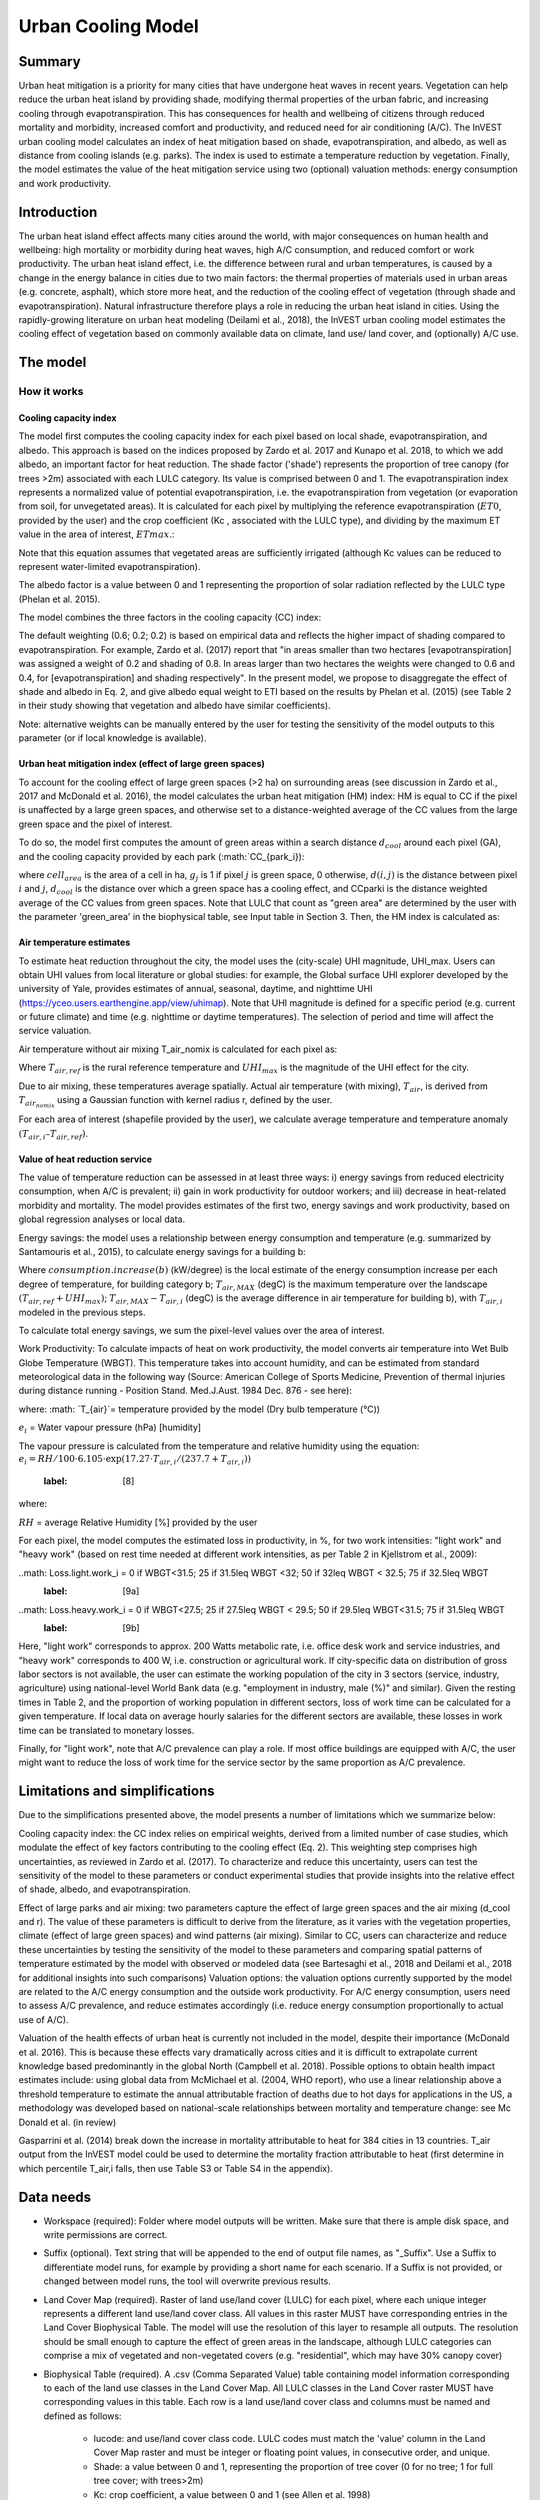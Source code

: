 .. primer
.. _ucm:

*******************
Urban Cooling Model
*******************

Summary
=======

Urban heat mitigation is a priority for many cities that have undergone heat waves in recent years. Vegetation can help reduce the urban heat island by providing shade, modifying thermal properties of the urban fabric, and increasing cooling through evapotranspiration. This has consequences for health and wellbeing of citizens through reduced mortality and morbidity, increased comfort and productivity, and reduced need for air conditioning (A/C). The InVEST urban cooling model calculates an index of heat mitigation based on shade, evapotranspiration, and albedo, as well as distance from cooling islands (e.g. parks). The index is used to estimate a temperature reduction by vegetation. Finally, the model estimates the value of the heat mitigation service using two (optional) valuation methods: energy consumption and work productivity.

Introduction
============

The urban heat island effect affects many cities around the world, with major consequences on human health and wellbeing: high mortality or morbidity during heat waves, high A/C consumption, and reduced comfort or work productivity. The urban heat island effect, i.e. the difference between rural and urban temperatures, is caused by a change in the energy balance in cities due to two main factors: the thermal properties of materials used in urban areas (e.g. concrete, asphalt), which store more heat, and the reduction of the cooling effect of vegetation (through shade and evapotranspiration).
Natural infrastructure therefore plays a role in reducing the urban heat island in cities. Using the rapidly-growing literature on urban heat modeling (Deilami et al., 2018), the InVEST urban cooling model estimates the cooling effect of vegetation based on commonly available data on climate, land use/ land cover, and (optionally) A/C use.

The model
=========

How it works
------------

Cooling capacity index
^^^^^^^^^^^^^^^^^^^^^^

The model first computes the cooling capacity index for each pixel based on local shade, evapotranspiration, and albedo. This approach is based on the indices proposed by Zardo et al. 2017 and Kunapo et al. 2018, to which we add albedo, an important factor for heat reduction.
The shade factor ('shade') represents the proportion of tree canopy (for trees >2m) associated with each LULC category. Its value is comprised between 0 and 1.
The evapotranspiration index represents a normalized value of potential evapotranspiration, i.e. the evapotranspiration from vegetation (or evaporation from soil, for unvegetated areas). It is calculated for each pixel by multiplying the reference evapotranspiration (:math:`ET0`, provided by the user) and the crop coefficient (Kc , associated with the LULC type), and dividing by the maximum ET value in the area of interest, :math:`ETmax`.:

.. math:: ETI = K_c ET0 ET_{max}
    :label: [1]

Note that this equation assumes that vegetated areas are sufficiently irrigated (although Kc values can be reduced to represent water-limited evapotranspiration).

The albedo factor is a value between 0 and 1 representing the proportion of solar radiation reflected by the LULC type (Phelan et al. 2015).

The model combines the three factors in the cooling capacity (CC) index:

.. math:: CC_i = 0.6 \cdot shade + 0.2\cdot albedo + 0.2\cdot ETI
    :label: [2]

The default weighting (0.6; 0.2; 0.2) is based on empirical data and reflects the higher impact of shading compared to evapotranspiration. For example, Zardo et al. (2017) report that "in areas smaller than two hectares [evapotranspiration] was assigned a weight of 0.2 and shading of 0.8. In areas larger than two hectares the weights were changed to 0.6 and 0.4, for [evapotranspiration] and shading respectively". In the present model, we propose to disaggregate the effect of shade and albedo in Eq. 2, and give albedo equal weight to ETI based on the results by Phelan et al. (2015) (see Table 2 in their study showing that vegetation and albedo have similar coefficients).

Note: alternative weights can be manually entered by the user for testing the sensitivity of the model outputs to this parameter (or if local knowledge is available).

Urban heat mitigation index (effect of large green spaces)
^^^^^^^^^^^^^^^^^^^^^^^^^^^^^^^^^^^^^^^^^^^^^^^^^^^^^^^^^^

To account for the cooling effect of large green spaces (>2 ha) on surrounding areas (see discussion in Zardo et al., 2017 and McDonald et al. 2016), the model calculates the urban heat mitigation (HM) index: HM is equal to CC if the pixel is unaffected by a large green spaces, and otherwise set to a distance-weighted average of the CC values from the large green space and the pixel of interest.

To do so, the model first computes the amount of green areas within a search distance :math:`d_{cool}` around each pixel (GA), and the cooling capacity provided by each park (:math:`CC_{park_i}):

.. math: GA_i=cell_{area}\sum_{j\in{d_{cool} from i} g_j
    :label: [3a]

.. math: CC_{park_i}=\sum_{j\in d radius from i} g_j \cdot CC_j \exp(-d(i,j)/d_{cool})
    :label: [3b]

where :math:`cell_{area}` is the area of a cell in ha, :math:`g_j` is 1 if pixel :math:`j` is green space, 0 otherwise, :math:`d(i,j)` is the distance between pixel :math:`i` and :math:`j`, :math:`d_{cool}` is the distance over which a green space has a cooling effect, and CCparki is the distance weighted average of the CC values from green spaces. Note that LULC that count as "green area" are determined by the user with the parameter 'green_area' in the biophysical table, see Input table in Section 3. Then, the HM index is calculated as:

.. math: HM_i=\{CC_i if CC_i; CC_{park_i} or GA_i < 2ha;; CC_{park_i} otherwise\}
    :label: [4]

Air temperature estimates
^^^^^^^^^^^^^^^^^^^^^^^^^

To estimate heat reduction throughout the city, the model uses the (city-scale) UHI magnitude, UHI_max. Users can obtain UHI values from local literature or global studies: for example, the Global surface UHI explorer developed by the university of Yale, provides estimates of annual, seasonal, daytime, and nighttime UHI (https://yceo.users.earthengine.app/view/uhimap).
Note that UHI magnitude is defined for a specific period (e.g. current or future climate) and time (e.g. nighttime or daytime temperatures). The selection of period and time will affect the service valuation.

Air temperature without air mixing T_air_nomix is calculated for each pixel as:

.. math: T_{air_{nomix}}, i=T_{air}, ref+(1-HM_i)\cdot UHI_{max}
    :label: [5]

Where :math:`T_{air,ref}` is the rural reference temperature and :math:`UHI_{max}` is the magnitude of the UHI effect for the city.

Due to air mixing, these temperatures average spatially. Actual air temperature (with mixing), :math:`T_{air}`, is derived from :math:`T_{air_{nomix}}` using a Gaussian function with kernel radius r, defined by the user.

For each area of interest (shapefile provided by the user), we calculate average temperature and temperature anomaly :math:`(T_{air,i} – T_{air,ref})`.

Value of heat reduction service
^^^^^^^^^^^^^^^^^^^^^^^^^^^^^^^

The value of temperature reduction can be assessed in at least three ways: i) energy savings from reduced electricity consumption, when A/C is prevalent; ii) gain in work productivity for outdoor workers; and iii) decrease in heat-related morbidity and mortality. The model provides estimates of the first two, energy savings and work productivity, based on global regression analyses or local data.

Energy savings: the model uses a relationship between energy consumption and temperature (e.g. summarized by Santamouris et al., 2015), to calculate energy savings for a building b:

.. math: Energy.savings(b)= consumption.increase(b) * (T_{air,MAX} - T_{air,i})
    :label: [6]

Where :math:`consumption.increase(b)` (kW/degree) is the local estimate of the energy consumption increase per each degree of temperature, for building category b; :math:`T_{air,MAX}` (degC) is the maximum temperature over the landscape :math:`(T_{air,ref} + UHI_{max})`; :math:`T_{air,MAX} - T_{air,i}` (degC) is the average difference in air temperature for building b), with :math:`T_{air,i}` modeled in the previous steps.

To calculate total energy savings, we sum the pixel-level values over the area of interest.

Work Productivity: To calculate impacts of heat on work productivity, the model converts air temperature into Wet Bulb Globe Temperature (WBGT). This temperature takes into account humidity, and can be estimated from standard meteorological data in the following way (Source: American College of Sports Medicine, Prevention of thermal injuries during distance running - Position Stand. Med.J.Aust. 1984 Dec. 876 - see here):

.. math: WBGT_i = 0.567 cdot T_{air,i} + 0.393 \cdot ei + 3.94
    :label: [7]

where:
:math: `T_{air}`= temperature provided by the model (Dry bulb temperature (°C))

:math:`e_i` = Water vapour pressure (hPa) [humidity]

The vapour pressure is calculated from the temperature and relative humidity using the equation:
:math:`e_i = RH / 100 \cdot 6.105 \cdot \exp( 17.27 \cdot T_{air,i} / (237.7 + T_{air,i}))`
    :label: [8]

where:

:math:`RH` = average Relative Humidity [%] provided by the user

For each pixel, the model computes the estimated loss in productivity, in %, for two work intensities: "light work" and "heavy work" (based on rest time needed at different work intensities, as per Table 2 in Kjellstrom et al., 2009):

..math: Loss.light.work_i = 0 if WBGT<31.5; 25 if 31.5\leq WBGT <32; 50 if 32\leq WBGT < 32.5; 75 if 32.5\leq WBGT
    :label: [9a]

..math: Loss.heavy.work_i = 0 if WBGT<27.5; 25 if 27.5\leq WBGT < 29.5; 50 if 29.5\leq WBGT<31.5; 75 if 31.5\leq WBGT
    :label: [9b]

Here, "light work" corresponds to approx. 200 Watts metabolic rate, i.e.  office desk work and service industries, and "heavy work" corresponds to 400 W, i.e. construction or agricultural work.
If city-specific data on distribution of gross labor sectors is not available, the user can estimate the working population of the city in 3 sectors (service, industry, agriculture) using national-level World Bank data (e.g. "employment in industry, male (%)" and similar). Given the resting times in Table 2, and the proportion of working population in different sectors, loss of work time can be calculated for a given temperature. If local data on average hourly salaries for the different sectors are available, these losses in work time can be translated to monetary losses.

Finally, for "light work", note that A/C prevalence can play a role. If most office buildings are equipped with A/C, the user might want to reduce the loss of work time for the service sector by the same proportion as A/C prevalence.

Limitations and simplifications
===============================

Due to the simplifications presented above, the model presents a number of limitations which we summarize below:

Cooling capacity index: the CC index relies on empirical weights, derived from a limited number of case studies, which modulate the effect of key factors contributing to the cooling effect (Eq. 2). This weighting step comprises high uncertainties, as reviewed in Zardo et al. (2017). To characterize and reduce this uncertainty, users can test the sensitivity of the model to these parameters or conduct experimental studies that provide insights into the relative effect of shade, albedo, and evapotranspiration.

Effect of large parks and air mixing: two parameters capture the effect of large green spaces and the air mixing (d_cool and r). The value of these parameters is difficult to derive from the literature, as it varies with the vegetation properties, climate (effect of large green spaces) and wind patterns (air mixing). Similar to CC, users can characterize and reduce these uncertainties by testing the sensitivity of the model to these parameters and comparing spatial patterns of temperature estimated by the model with observed or modeled data (see Bartesaghi et al., 2018 and Deilami et al., 2018 for additional insights into such comparisons)
Valuation options: the valuation options currently supported by the model are related to the A/C energy consumption and the outside work productivity. For A/C energy consumption, users need to assess A/C prevalence, and reduce estimates accordingly (i.e. reduce energy consumption proportionally to actual use of A/C).

Valuation of the health effects of urban heat is currently not included in the model, despite their importance (McDonald et al. 2016). This is because these effects vary dramatically across cities and it is difficult to extrapolate current knowledge based predominantly in the global North (Campbell et al. 2018). Possible options to obtain health impact estimates include:
using global data from McMichael et al. (2004, WHO report), who use a linear relationship above a threshold temperature to estimate the annual attributable fraction of deaths due to hot days
for applications in the US, a methodology was developed based on national-scale relationships between mortality and temperature change: see Mc Donald et al. (in review)

Gasparrini et al. (2014) break down the increase in mortality attributable to heat for 384 cities in 13 countries. T_air output from the InVEST model could be used to determine the mortality fraction attributable to heat (first determine in which percentile T_air,i falls, then use Table S3 or Table S4 in the appendix).

Data needs
==========

* Workspace (required): Folder where model outputs will be written. Make sure that there is ample disk space, and write permissions are correct.

* Suffix (optional). Text string that will be appended to the end of output file names, as "_Suffix". Use a Suffix to differentiate model runs, for example by providing a short name for each scenario. If a Suffix is not provided, or changed between model runs, the tool will overwrite previous results.

* Land Cover Map (required). Raster of land use/land cover (LULC) for each pixel, where each unique integer represents a different land use/land cover class. All values in this raster MUST have corresponding entries in the Land Cover Biophysical Table. The model will use the resolution of this layer to resample all outputs. The resolution should be small enough to capture the effect of green areas in the landscape, although LULC categories can comprise a mix of vegetated and non-vegetated covers (e.g. "residential", which may have 30% canopy cover)

* Biophysical Table (required). A .csv (Comma Separated Value) table containing model information corresponding to each of the land use classes in the Land Cover Map. All LULC classes in the Land Cover raster MUST have corresponding values in this table. Each row is a land use/land cover class and columns must be named and defined as follows:

    * lucode: and use/land cover class code. LULC codes must match the 'value' column in the Land Cover Map raster and must be integer or floating point values, in consecutive order, and unique.

    * Shade: a value between 0 and 1, representing the proportion of tree cover (0 for no tree; 1 for full tree cover; with trees>2m)
    * Kc: crop coefficient, a value between 0 and 1 (see Allen et al. 1998)
    * Albedo: a value between 0 and 1, representing the proportion of solar radiation directly reflected by the LULC type
    * Green_area: A value of 0 or 1, 1 meaning that the LULC is counted as a green area (green areas >2ha have an additional cooling effect)

* Ref. evapotranspiration: a raster representing reference evapotranspiration (in mm) for the period of interest (could be a specific date or monthly values can be used as a proxy)

* Areas of interest: shapefile delineating areas of interest (city boundaries or neighborhoods boundaries). Results will be aggregated within each shape contained in this shapefile
:math:`d_{cool}` : Distance (in m) over which large urban parks (> 2 ha) will have a cooling effect
Tref: Rural reference temperature (where the urban heat island effect is not observed) for the period of interest. This could be nighttime or daytime temperature, for a specific date or an average over several days. The results will be given for the same period of interest).

* UHImax : Magnitude of the urban heat island effect, in degC, i.e. the difference between the rural reference temperature and the maximum temperature observed in the city.
r: Search radius (in m) used in the moving average to account for air mixing (default value: 300m)
Building table (optional): shapefile with built infrastructure footprints. The attribute table must contain a column 'Type', with integers referencing the building type (e.g. 1=residential, 2=office, etc.)

* Energy_consumption (optional): A .csv (Comma Separated Value) table containing information on energy consumption for each building type, in kW/degC. The table must contain the following columns:
    * "Type": building type defined in the shapefile above
    * "Consumption": energy consumption per building type, in kW/degC
    * RH (optional): Average Relative Humidity [%] during the period of interest, which is used to calculate the wet bulb globe temperature for the work productivity module.

Interpreting outputs
====================

The following is a short description of each of the outputs from the urban cooling model. Final results are found within the user defined Workspace specified for this model run. "Suffix" in the following file names refers to the optional user-defined Suffix input to the model.
Parameter log: Each time the model is run, a text (.txt) file will be created in the Workspace. The file will list the parameter values and output messages for that run and will be named according to the service, the date and time. When contacting NatCap about errors in a model run, please include the parameter log.

* C_[Suffix].tif: raster with values of the cooling capacity (CC)
* T_air\_[Suffix].tif: raster with estimated temperature values
* uhi_results\_[Suffix].shp: A copy of the input shapefile with areas of interest with the following additional fields:
* Average CC value (-)
* Average temperature value (degC)
* Average temperature anomaly (degC)
* (Optional) Avoided energy consumption ($)
* (Optional) Average WBGT (degC)
* (Optional) Loss.light.work (%)
* (Optional) Loss.heavy.work (%)

In the intermediate folder, additional model outputs can be found:

* T\_airnomix\_[Suffix].tif: raster with estimated temperature values prior to air mixing (i.e. before applying the moving average algorithm)
* HM\_[Suffix].tif: raster with values of the heat mitigation index (HM)
* eti\_[Suffix].tif: raster with values of actual evapotranspiration (reference evapotranspiration times crop coefficient Kc)

Appendix: Data sources and guidance for parameter selection
===========================================================

The following table summarizes possible data sources for inputs specific to the urban cooling model. Additional information on common InVEST inputs (e.g. LULC, evapotranspiration) can be found in the annual water yield model documentation.

.. csv-table::
  :file: ucm_appendix_table.csv
  :header-rows: 1
  :name: Data sources for parameter selection

FAQs
====
* What is the output resolution?

    Model outputs are of two types: rasters and shapefiles. Rasters will have the same resolution as the LULC input (all other raster inputs will be resampled to the same resolution).

* Why aren't the health impacts calculated by the model?

    Effects of heat on human health vary dramatically across cities and it is difficult to develop a generic model within InVEST. See the point Valuation of the health effects in the Model limitations section for additional details and pathways to assess the health impacts of urban heat mitigation.


References:

Bartesaghi, C., Osmond, P., & Peters, A. (2018). Evaluating the cooling effects of green infrastructure : A systematic review of methods , indicators and data sources. Solar Energy, 166(February), 486–508. https://doi.org/10.1016/j.solener.2018.03.008

Campbell, S., Remenyi, T. A., White, C. J., & Johnston, F. H. (2018). Heatwave and health impact research: A global review. Health & Place, 53, 210–218. https://doi.org/https://doi.org/10.1016/j.healthplace.2018.08.017

Deilami, K., Kamruzzaman, M., & Liu, Y. (2018). Urban heat island effect: A systematic review of spatio-temporal factors, data, methods, and mitigation measures. International Journal of Applied Earth Observation and Geoinformation, 67, 30–42. https://doi.org/https://doi.org/10.1016/j.jag.2017.12.009

Kjellstrom, T., Holmer, I., & Lemke, B. (2009). Workplace heat stress, health and productivity - an increasing challenge for low and middle-income countries during climate change. Global Health Action, 2, 10.3402/gha.v2i0.2047. https://doi.org/10.3402/gha.v2i0.2047

Kunapo, J., Fletcher, T. D., Ladson, A. R., Cunningham, L., & Burns, M. J. (2018). A spatially explicit framework for climate adaptation. Urban Water Journal, 15(2), 159–166. https://doi.org/10.1080/1573062X.2018.1424216

McDonald, R. I., Kroeger, T., Boucher, T., Wang, L., & Salem, R. (2016). Planting Healthy Air: A global analysis of the role of urban trees in addressing particulate matter pollution and extreme heat. Arlington, VA.

Phelan, P. E., Kaloush, K., Miner, M., Golden, J., Phelan, B., Iii, H. S., & Taylor, R. A. (2015). Urban Heat Island : Mechanisms , Implications , and Possible Remedies. Annual Review of Environment and Resources, 285–309. https://doi.org/10.1146/annurev-environ-102014-021155

Santamouris, M., Cartalis, C., Synnefa, A., & Kolokotsa, D. (2015). On the impact of urban heat island and global warming on the power demand and electricity consumption of buildings — A review. Energy & Buildings, 98, 119–124. https://doi.org/10.1016/j.enbuild.2014.09.052

Stewart, I. D., & Oke, T. R. (2012). Local climate zones for urban temperature studies. American Meteorological Society. https://doi.org/10.1175/BAMS-D-11-00019.1

Zardo, L., Geneletti, D., Pérez-soba, M., & Eupen, M. Van. (2017). Estimating the cooling capacity of green infrastructures to support urban planning. Ecosystem Services, 26, 225–235. https://doi.org/10.1016/j.ecoser.2017.06.016
